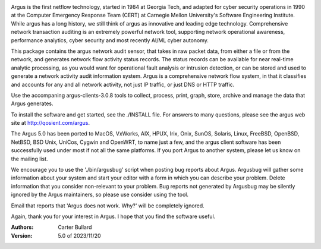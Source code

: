 .. image:: logo/argus_logo_medium-6aac34a9.png
   :alt: Argus

Argus is the first netflow technology, started in 1984 at Georgia Tech, and adapted for cyber security operations in 1990 at the Computer Emergency Response Team (CERT) at Carnegie Mellon University's Software Engineering Institute.  While argus has a long history, we still think of argus as innovative and leading edge technology.  Comprehensive network transaction auditing is an extremely powerful network tool, supporting network operational awareness, performance analytics, cyber security and most recently AI/ML cyber autonomy. 

This package contains the argus network audit sensor, that takes in raw packet data, from either a file or from the network, and generates
network flow activity status records.  The status records can be available for near real-time analytic processing, as you would want for operational fault analysis or intrusion detection, or can be stored and used to generate a network activity audit information system.  Argus is a comprehensive network flow system, in that it classifies and accounts for any and all network activity, not just IP traffic, or just DNS or HTTP traffic.

Use the accompaning argus-clients-3.0.8 tools to collect, process, print, graph, store, archive and manage the data that Argus generates.

To install the software and get started, see the ./INSTALL file.  For answers to many questions, please see the argus web site at http://qosient.com/argus.

The Argus 5.0 has been ported to MacOS, VxWorks, AIX, HPUX, Irix, Onix, SunOS, Solaris, Linux, FreeBSD, OpenBSD, NetBSD, BSD Unix, UniCos, Cygwin and OpenWRT, to name just a few, and the argus client software has been successfully used under most if not all the same platforms.  If you port Argus to another system, please let us know on the mailing list.


We encourage you to  use the './bin/argusbug' script when posting bug reports about Argus. Argusbug will gather some information about your system and start your editor with a form in which you can describe your problem.  Delete information that you consider non-relevant to your problem.  Bug reports not generated by Argusbug may  be silently ignored by the Argus maintainers, so please use consider using the tool.  

Email that reports that 'Argus does not work.  Why?' will be completely ignored.


Again, thank you for your interest in Argus.  I hope that you find the software useful.


:Authors:
    Carter Bullard
 
:Version: 5.0 of 2023/11/20
